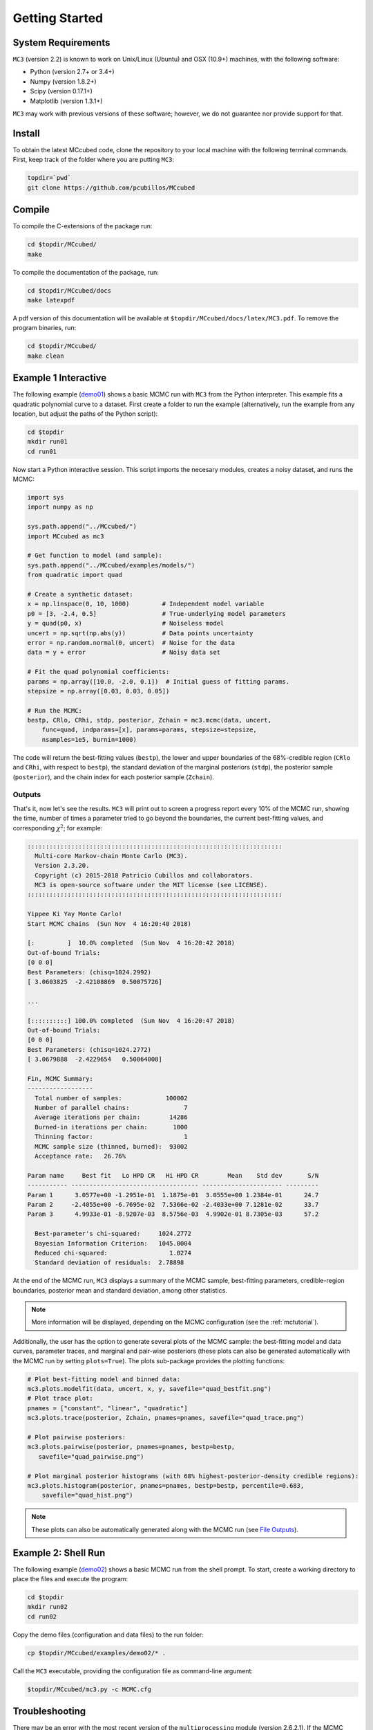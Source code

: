 .. _getstarted:

Getting Started
===============

System Requirements
-------------------

``MC3`` (version 2.2) is known to work on Unix/Linux (Ubuntu)
and OSX (10.9+) machines, with the following software:

* Python (version 2.7+ or 3.4+)
* Numpy (version 1.8.2+)
* Scipy (version 0.17.1+)
* Matplotlib (version 1.3.1+)

``MC3`` may work with previous versions of these software;
however, we do not guarantee nor provide support for that.

Install
-------

To obtain the latest MCcubed code, clone the repository to your local
machine with the following terminal commands.
First, keep track of the folder where you are putting ``MC3``:

.. code-block:: shell

  topdir=`pwd`
  git clone https://github.com/pcubillos/MCcubed

Compile
-------

To compile the C-extensions of the package run:


.. code-block:: shell

  cd $topdir/MCcubed/
  make

To compile the documentation of the package, run:

.. code-block:: shell

  cd $topdir/MCcubed/docs
  make latexpdf

A pdf version of this documentation will be available at
``$topdir/MCcubed/docs/latex/MC3.pdf``.  To remove the program
binaries, run:

.. code-block:: shell

  cd $topdir/MCcubed/
  make clean

..  Documentation
    -------------

  To see the MCMC docstring run:

  .. code-block:: python

     import mccubed as mc3
     help(mc3.mcmc)

Example 1 Interactive
---------------------

The following example (`demo01 <https://github.com/pcubillos/MCcubed/blob/master/examples/demo01/demo01.py>`_) shows a basic MCMC run with ``MC3`` from
the Python interpreter.
This example fits a quadratic polynomial curve to a dataset.
First create a folder to run the example (alternatively, run the example
from any location, but adjust the paths of the Python script):

.. code-block:: shell

   cd $topdir
   mkdir run01
   cd run01

Now start a Python interactive session.  This script imports the
necesary modules, creates a noisy dataset, and runs the MCMC:

.. code-block:: python

   import sys
   import numpy as np

   sys.path.append("../MCcubed/")
   import MCcubed as mc3

   # Get function to model (and sample):
   sys.path.append("../MCcubed/examples/models/")
   from quadratic import quad

   # Create a synthetic dataset:
   x = np.linspace(0, 10, 1000)         # Independent model variable
   p0 = [3, -2.4, 0.5]                  # True-underlying model parameters
   y = quad(p0, x)                      # Noiseless model
   uncert = np.sqrt(np.abs(y))          # Data points uncertainty
   error = np.random.normal(0, uncert)  # Noise for the data
   data = y + error                     # Noisy data set

   # Fit the quad polynomial coefficients:
   params = np.array([10.0, -2.0, 0.1])  # Initial guess of fitting params.
   stepsize = np.array([0.03, 0.03, 0.05])

   # Run the MCMC:
   bestp, CRlo, CRhi, stdp, posterior, Zchain = mc3.mcmc(data, uncert,
       func=quad, indparams=[x], params=params, stepsize=stepsize,
       nsamples=1e5, burnin=1000)

The code will return the best-fitting values (``bestp``), the lower
and upper boundaries of the 68%-credible region (``CRlo`` and
``CRhi``, with respect to ``bestp``), the standard deviation of the
marginal posteriors (``stdp``), the posterior sample (``posterior``),
and the chain index for each posterior sample (``Zchain``).

Outputs
^^^^^^^

That's it, now let's see the results.  ``MC3`` will print out to screen a
progress report every 10% of the MCMC run, showing the time, number of
times a parameter tried to go beyond the boundaries, the current
best-fitting values, and corresponding :math:`\chi^{2}`; for example:

.. code-block:: none

  ::::::::::::::::::::::::::::::::::::::::::::::::::::::::::::::::::::::
    Multi-core Markov-chain Monte Carlo (MC3).
    Version 2.3.20.
    Copyright (c) 2015-2018 Patricio Cubillos and collaborators.
    MC3 is open-source software under the MIT license (see LICENSE).
  ::::::::::::::::::::::::::::::::::::::::::::::::::::::::::::::::::::::

  Yippee Ki Yay Monte Carlo!
  Start MCMC chains  (Sun Nov  4 16:20:40 2018)

  [:         ]  10.0% completed  (Sun Nov  4 16:20:42 2018)
  Out-of-bound Trials:
  [0 0 0]
  Best Parameters: (chisq=1024.2992)
  [ 3.0603825  -2.42108869  0.50075726]

  ...

  [::::::::::] 100.0% completed  (Sun Nov  4 16:20:47 2018)
  Out-of-bound Trials:
  [0 0 0]
  Best Parameters: (chisq=1024.2772)
  [ 3.0679888  -2.4229654   0.50064008]

  Fin, MCMC Summary:
  ------------------
    Total number of samples:            100002
    Number of parallel chains:               7
    Average iterations per chain:        14286
    Burned-in iterations per chain:       1000
    Thinning factor:                         1
    MCMC sample size (thinned, burned):  93002
    Acceptance rate:   26.76%

  Param name     Best fit   Lo HPD CR   Hi HPD CR        Mean    Std dev       S/N
  ----------- ----------------------------------- ---------------------- ---------
  Param 1      3.0577e+00 -1.2951e-01  1.1875e-01  3.0555e+00 1.2384e-01      24.7
  Param 2     -2.4055e+00 -6.7695e-02  7.5366e-02 -2.4033e+00 7.1281e-02      33.7
  Param 3      4.9933e-01 -8.9207e-03  8.5756e-03  4.9902e-01 8.7305e-03      57.2

    Best-parameter's chi-squared:     1024.2772
    Bayesian Information Criterion:   1045.0004
    Reduced chi-squared:                 1.0274
    Standard deviation of residuals:  2.78898


At the end of the MCMC run, ``MC3`` displays a summary of the MCMC
sample, best-fitting parameters, credible-region boundaries, posterior
mean and standard deviation, among other statistics.

.. note:: More information will be displayed, depending on the MCMC
          configuration (see the :ref:`mctutorial`).


Additionally, the user has the option to generate several plots of the MCMC
sample: the best-fitting model and data curves, parameter traces, and
marginal and pair-wise posteriors (these plots can also be generated
automatically with the MCMC run by setting ``plots=True``).
The plots sub-package provides the plotting functions:

.. code-block:: python

   # Plot best-fitting model and binned data:
   mc3.plots.modelfit(data, uncert, x, y, savefile="quad_bestfit.png")
   # Plot trace plot:
   pnames = ["constant", "linear", "quadratic"]
   mc3.plots.trace(posterior, Zchain, pnames=pnames, savefile="quad_trace.png")

   # Plot pairwise posteriors:
   mc3.plots.pairwise(posterior, pnames=pnames, bestp=bestp,
      savefile="quad_pairwise.png")

   # Plot marginal posterior histograms (with 68% highest-posterior-density credible regions):
   mc3.plots.histogram(posterior, pnames=pnames, bestp=bestp, percentile=0.683,
       savefile="quad_hist.png")

.. image:: ./quad_bestfit.png
   :width: 50%

.. image:: ./quad_trace.png
   :width: 50%

.. image:: ./quad_pairwise.png
   :width: 50%

.. image:: ./quad_hist.png
   :width: 50%


.. note:: These plots can also be automatically generated along with the
          MCMC run (see `File Outputs
          <http://pcubillos.github.io/MCcubed/tutorial.html#file-outputs>`_).

Example 2: Shell Run
--------------------

The following example
(`demo02 <https://github.com/pcubillos/MCcubed/blob/master/examples/demo02/>`_)
shows a basic MCMC run from the shell prompt.
To start, create a working directory to place the files and execute the program:

.. code-block:: shell

   cd $topdir
   mkdir run02
   cd run02


Copy the demo files (configuration and data files) to the run folder:

.. code-block:: shell

   cp $topdir/MCcubed/examples/demo02/* .


Call the ``MC3`` executable, providing the configuration file as
command-line argument:

.. code-block:: shell

   $topdir/MCcubed/mc3.py -c MCMC.cfg

Troubleshooting
---------------

There may be an error with the most recent version of the
``multiprocessing`` module (version 2.6.2.1).  If the MCMC breaks with
an "AttributeError: __exit__" error message pointing to a
``multiprocessing`` module, try installing a previous version of it with
this shell command:

.. code-block:: shell

   pip install --upgrade 'multiprocessing<2.6.2'


